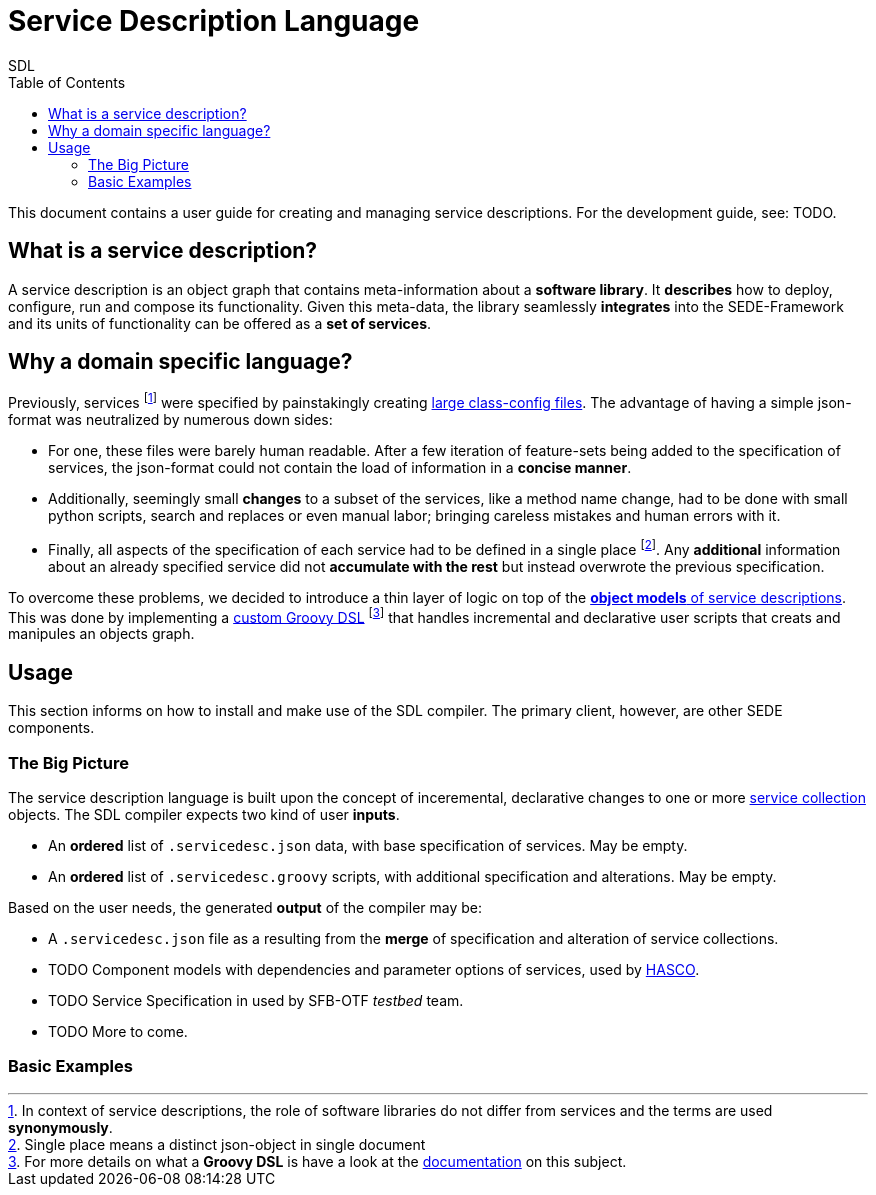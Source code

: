= Service Description Language
SDL
:toc: left
:pr-root: link:../../../../../
//:pr-root: https://github.com/fmohr/SEDE/tree/dev/service-desc/
:pr-servicedesc: {pr-root}SEDE.core/servicedesc/
:pr-servicedesc-dsl: {pr-root}SEDE.core/servicedesc-dsl/
:pr-hasco: https://github.com/fmohr/AILibs/tree/master/softwareconfiguration/hasco
:todo: pass:q[[small blue]#TODO#]
:old-classconf-example: https://github.com/fmohr/SEDE.services/blob/master/weka.ml/src/main/resources/config/weka-ml-classifiers-classconf.json
:j-src: src/main/java/de/upb/sede/

//{pr-servicedesc}{j-src}/ServiceDescSchemaGenerator.java[SchemaGen]

This document contains a user guide for creating and managing service descriptions. For the development guide, see: {todo}.

== What is a service description?

A service description is an object graph that contains meta-information about a *software library*.
It *describes* how to deploy, configure, run and compose its functionality.
Given this meta-data, the library seamlessly *integrates* into the SEDE-Framework and its units of functionality can be offered as a *set of services*.

== Why a domain specific language?

Previously, services
footnote:[In context of service descriptions, the role of software libraries do not differ from services and the terms are used *synonymously*.]
were specified by painstakingly creating  {old-classconf-example}[large class-config files].
The advantage of having a simple json-format was neutralized by numerous down sides:

* For one, these files were barely human readable. After a few iteration of feature-sets being added to the specification of services, the json-format could not contain the load of information in a *concise manner*.

* Additionally, seemingly small *changes* to a subset of the services, like a method name change, had to be done with small python scripts, search and replaces or even manual labor; bringing careless mistakes and human errors with it.

* Finally, all aspects of the specification of each service had to be defined in a single place footnote:[Single place means a distinct json-object in single document]. Any *additional* information about an already specified service did not *accumulate with the rest* but instead overwrote the previous specification.

To overcome these problems, we decided to introduce a thin layer of logic on top of the {pr-servicedesc}[*object models* of service descriptions].
This was done by implementing a
{pr-servicedesc-dsl}[custom Groovy DSL]
footnote:[For more details on what a *Groovy DSL* is have a look at the link:http://docs.groovy-lang.org/docs/latest/html/documentation/core-domain-specific-languages.html[documentation] on this subject.]
that handles incremental and declarative user scripts that creats and manipules an objects graph.

== Usage

This section informs on how to install and make use of the SDL compiler. The primary client, however, are other SEDE components.

=== The Big Picture

The service description language is built upon the concept of inceremental, declarative changes to one or more {pr-servicedesc}{java-src}ServiceCollectionsDescription.java[service collection] objects.
The SDL compiler expects two kind of user *inputs*.

* An *ordered* list of `.servicedesc.json` data, with base specification of services. May be empty.
* An *ordered* list of `.servicedesc.groovy` scripts, with additional specification and alterations. May be empty.

Based on the user needs, the generated *output* of the compiler may be:

* A `.servicedesc.json` file as a resulting from the *merge* of specification and alteration of service collections.
* {todo} Component models with dependencies and parameter options of services, used by {pr-hasco}[HASCO].
* {todo} Service Specification in used by SFB-OTF _testbed_ team.
* {todo} More to come.

=== Basic Examples


